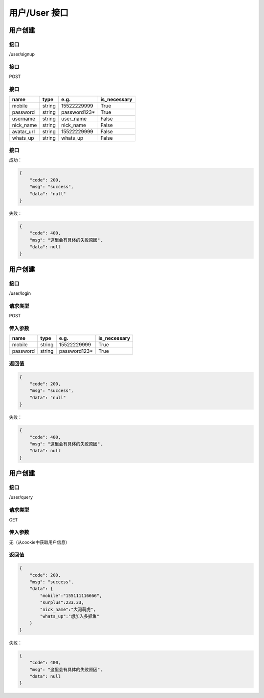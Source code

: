 

用户/User 接口
=====================

用户创建
*********************

接口
+++++++++++++++++++++

/user/signup

接口
+++++++++++++++++++++

POST

接口
+++++++++++++++++++++

.. table::

    +----------+------+------------+------------+
    |   name   | type |    e.g.    |is_necessary|
    +==========+======+============+============+
    |mobile    |string| 15522229999|True        |
    +----------+------+------------+------------+
    |password  |string|password123*|True        |
    +----------+------+------------+------------+
    |username  |string|user_name   |False       |
    +----------+------+------------+------------+
    |nick_name |string|nick_name   |False       |
    +----------+------+------------+------------+
    |avatar_url|string|15522229999 |False       |
    +----------+------+------------+------------+
    |whats_up  |string|whats_up    |False       |
    +----------+------+------------+------------+

接口
+++++++++++++++++++++

成功：

.. code:: json

    {
        "code": 200,
        "msg": "success",
        "data": "null"
    }

失败：

.. code:: json

    {
        "code": 400,
        "msg": "这里会有具体的失败原因",
        "data": null
    }


用户创建
*********************

接口
+++++++++++++++++++++

/user/login

请求类型
+++++++++++++++++++++

POST

传入参数
+++++++++++++++++++++

.. table::

    +----------+------+------------+------------+
    |   name   | type |    e.g.    |is_necessary|
    +==========+======+============+============+
    |mobile    |string| 15522229999|True        |
    +----------+------+------------+------------+
    |password  |string|password123*|True        |
    +----------+------+------------+------------+


返回值
+++++++++++++++++++++

.. code:: json

    {
        "code": 200,
        "msg": "success",
        "data": "null"
    }

失败：

.. code:: json

    {
        "code": 400,
        "msg": "这里会有具体的失败原因",
        "data": null
    }


用户创建
*********************

接口
+++++++++++++++++++++

/user/query

请求类型
+++++++++++++++++++++

GET

传入参数
++++++++++++++++++++++

无（从cookie中获取用户信息）


返回值
+++++++++++++++++++++

.. code:: json

    {
        "code": 200,
        "msg": "success",
        "data": {
            "mobile":"155111116666",
            "surplus":233.33,
            "nick_name":"大河萌虎",
            "whats_up":"想加入多抓鱼"
        }
    }

失败：

.. code:: json

    {
        "code": 400,
        "msg": "这里会有具体的失败原因",
        "data": null
    }
